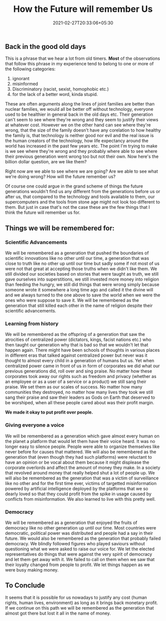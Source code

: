 #+TITLE: How the Future will remember Us
#+date: 2021-02-27T20:33:06+05:30
#+tags[]: thoughts future
#+draft: false

** Back in the good old days
This is a phrase that we hear a lot from old timers. **Most** of the
observations that follow this phrase in my experience tend to belong to one or
more of the following categories:
1. ignorant
2. misinformed
3. Discriminatory (racist, sexist, homophobic etc.)
4. for the lack of a better word, kinda stupid.
These are often arguments along the lines of joint families are better than
nuclear families, we would all be better off without technology, everyone used to
be healthier in general back in the old days etc. Their generation can't seem to
see where they're wrong and they seem to justify their views at whatever cost.
However we on the other hand can see where they're wrong, that the size of the
family doesn't have any corelation to how healthy the family is, that technology
is neither good nor evil and the real issue is the human creators of the
technology, how life expectancy around the world has increased in the past few
years etc. The point I'm trying to make is we see where they're wrong and they
probably where able to see where their previous generation went wrong too but
not their own. Now here's the billion dollar question, are we like them?

Right now are we able to see where we are going? Are we able to see what we're
doing wrong? How will the future remember us?

Of course one could argue in the grand scheme of things the future generations
wouldn't find us any different from the generations before us or after us, that
compared to the technology and tools available to them, our supercomputers and
the tools from stone age might not look too different to them. But just in case
that's not the case these are the few things that I think the future will
remember us for.

** Things we will be remembered for:
*** Scientific Advancements
We will be remembered as a generation that pushed the boundaries of
scientific innovations like no other until our time, a generation that was
close to truth like no other up until our time but sadly some if not most of
us were not that great at accepting those truths when we didn't like them. We
still divided our societies based on stories that were taught as truth, we
still gave ourselves into superstitions, we still invested more money into
religion than feeding the hungry, we still did things that were wrong simply
because someone wrote it somewhere a long time ago and called it the divine
will and we always turned to the one above to save the world when we were the
ones who were suppose to save it. We will be remembered as the generation
that still killed each other in the name of religion despite their
scientific advancements.
*** Learning from history
We will be remembered as the offspring of a generation that saw the
atrocities of centralized power (dictators, kings, facist nations etc.) who
then taught our generation why that is bad so that we wouldn't let that happen
again. There might have been schools of thoughts in various places in
different eras that talked against centralized power but never was it thought
to almost every child in a generation of humans but us. Yet when centralized
power came in front of us in form of corporates we did what our previous
generations did, roll over and sing praise. No matter how these corporates
took away our rights such as freedom and privacy (whether as an employee or
as a user of a service or a product) we still sang their praise. We set them
as our scales of success. No matter how many communities they destroyed, no
matter how many lives they took we still sang their praise and saw their
leaders as Gods on Earth that deserved to be worshiped, when all these people
cared about was their profit margin.

**We made it okay to put profit over people.**
*** Giving everyone a voice
We will be remembered as a generation which gave almost every human on the
planet a platform that would let them have their voice heard. It was no
longer easy to silence people. People were able to organize themselves like
never before for causes that mattered. We will also be remembered as the
generation that (even though they had such platforms) were reluctant to have
an opinion or be vocal about them because it might displease the corporate
overlords and affect the amount of money they make. In a society that
revolved around money that really helped shut a lot of people up. We will
also be remembered as the generation that was a victim of surveillance like
no other and for the first time ever, victims of targetted misinformation
powered by artificial intelligence deployed by the platforms that we so
dearly loved so that they could profit from the spike in usage caused by
conflicts from misinformation. We also learned to live with this pretty well.
*** Democracy
We will be remembered as a generation that enjoyed the fruits of democracy
like no other generation up until our time. Most countries were democratic,
political power was distributed and people had a say in their future. We
would also be remembered as the generation that probably failed democracy.
We blindly followed figures who played saviours without questioning what
we were asked to raise our voice for. We let the elected representatives do
things that were against the very spirit of democracy and let them get away
with it. We failed to call on them when we saw that their loyalty changed
from people to profit. We let things happen as we were busy making money.

** To Conclude
It seems that it is possible for us nowadays to justify any cost (human rights,
human lives, environment) as long as it brings back monetary profit. If we
continue on this path we will be remembered as the generation that almost
got there but lost it all in the name of money.

